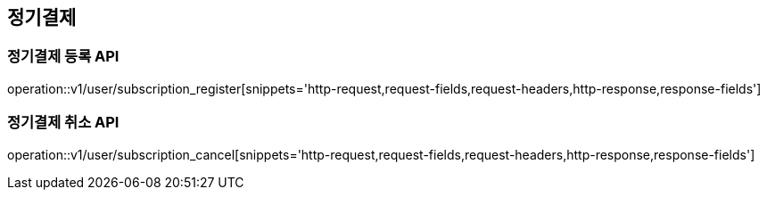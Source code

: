 
== 정기결제

=== 정기결제 등록 API

operation::v1/user/subscription_register[snippets='http-request,request-fields,request-headers,http-response,response-fields']

=== 정기결제 취소 API

operation::v1/user/subscription_cancel[snippets='http-request,request-fields,request-headers,http-response,response-fields']
